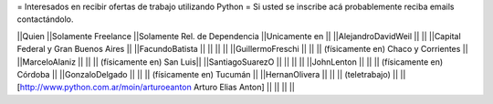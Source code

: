 = Interesados en recibir ofertas de trabajo utilizando Python =
Si usted se inscribe acá probablemente reciba emails contactándolo.

||Quien ||Solamente Freelance ||Solamente Rel. de Dependencia ||Unicamente en ||
||AlejandroDavidWeil ||  ||  ||Capital Federal y Gran Buenos Aires ||
||FacundoBatista ||  ||  ||  ||
||GuillermoFreschi || || || (físicamente en) Chaco y Corrientes ||
||MarceloAlaniz ||  ||  ||  (físicamente en) San Luis||
||SantiagoSuarezO ||  ||  ||  ||
||JohnLenton ||  ||  || (físicamente en) Córdoba ||
||GonzaloDelgado ||  ||  || (físicamente en) Tucumán ||
||HernanOlivera ||  ||  || (teletrabajo)  ||
||[http://www.python.com.ar/moin/arturoeanton Arturo Elias Anton] ||  ||  ||  ||
